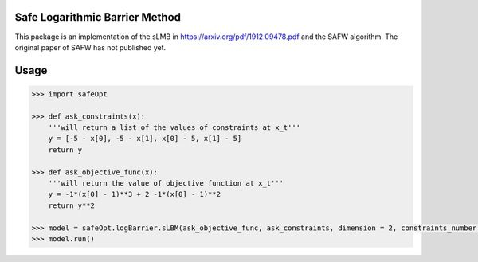 Safe Logarithmic Barrier Method
===============
This package is an implementation of the sLMB in https://arxiv.org/pdf/1912.09478.pdf and the SAFW algorithm. The original paper of SAFW has not published yet. 


Usage
=====

.. code-block:: bash

    >>> import safeOpt
    
    >>> def ask_constraints(x):
        '''will return a list of the values of constraints at x_t'''
        y = [-5 - x[0], -5 - x[1], x[0] - 5, x[1] - 5]
        return y
        
    >>> def ask_objective_func(x):
        '''will return the value of objective function at x_t'''
        y = -1*(x[0] - 1)**3 + 2 -1*(x[0] - 1)**2
        return y**2
        
    >>> model = safeOpt.logBarrier.sLBM(ask_objective_func, ask_constraints, dimension = 2, constraints_number = 4, x_0 = np.array([0,0]))
    >>> model.run()
        
